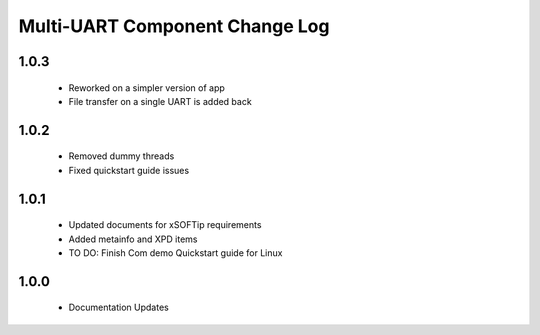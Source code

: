 Multi-UART Component Change Log
===============================

1.0.3
-----
  * Reworked on a simpler version of app
  * File transfer on a single UART is added back

1.0.2
-----
  * Removed dummy threads
  * Fixed quickstart guide issues

1.0.1
-----
  * Updated documents for xSOFTip requirements
  * Added metainfo and XPD items
  * TO DO: Finish Com demo Quickstart guide for Linux 

1.0.0
-----
  * Documentation Updates 

